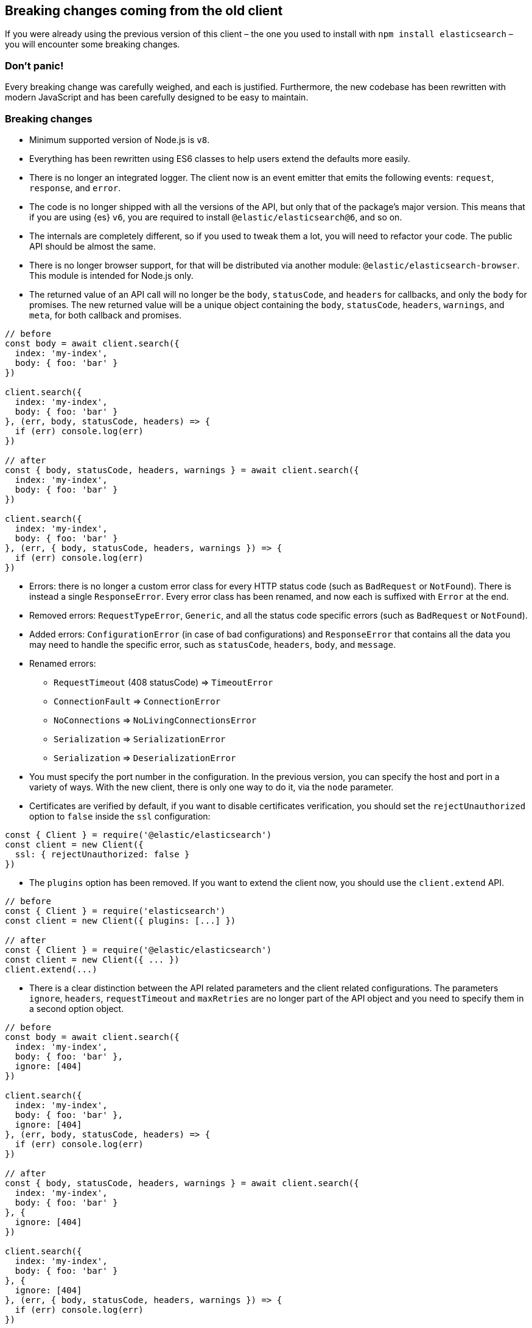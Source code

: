 [[breaking-changes]]
== Breaking changes coming from the old client

If you were already using the previous version of this client – the one you used 
to install with `npm install elasticsearch` – you will encounter some breaking 
changes.


=== Don’t panic!

Every breaking change was carefully weighed, and each is justified. Furthermore, 
the new codebase has been rewritten with modern JavaScript and has been 
carefully designed to be easy to maintain.


=== Breaking changes

*  Minimum supported version of Node.js is `v8`.

* Everything has been rewritten using ES6 classes to help users extend the 
defaults more easily.

* There is no longer an integrated logger. The client now is an event emitter 
that emits the following events: `request`, `response`, and `error`.

* The code is no longer shipped with all the versions of the API, but only that 
of the package’s major version. This means that if you are using {es} `v6`, you 
are required to install `@elastic/elasticsearch@6`, and so on.

* The internals are completely different, so if you used to tweak them a lot, 
you will need to refactor your code. The public API should be almost the same.

* There is no longer browser support, for that will be distributed via another 
module: `@elastic/elasticsearch-browser`. This module is intended for Node.js 
only.

* The returned value of an API call will no longer be the `body`, `statusCode`, 
and `headers` for callbacks, and only the `body` for promises. The new returned 
value will be a unique object containing the `body`, `statusCode`, `headers`, 
`warnings`, and `meta`, for both callback and promises.


[source,js]
----
// before
const body = await client.search({
  index: 'my-index',
  body: { foo: 'bar' }
})

client.search({
  index: 'my-index',
  body: { foo: 'bar' }
}, (err, body, statusCode, headers) => {
  if (err) console.log(err)
})

// after
const { body, statusCode, headers, warnings } = await client.search({
  index: 'my-index',
  body: { foo: 'bar' }
})

client.search({
  index: 'my-index',
  body: { foo: 'bar' }
}, (err, { body, statusCode, headers, warnings }) => {
  if (err) console.log(err)
})
----


* Errors: there is no longer a custom error class for every HTTP status code 
(such as `BadRequest` or `NotFound`). There is instead a single `ResponseError`. 
Every error class has been renamed, and now each is suffixed with `Error` at the 
end.

* Removed errors: `RequestTypeError`, `Generic`, and all the status code 
specific errors (such as `BadRequest` or `NotFound`).

* Added errors: `ConfigurationError` (in case of bad configurations) and 
`ResponseError` that contains all the data you may need to handle the specific 
error, such as `statusCode`, `headers`, `body`, and `message`.


* Renamed errors:

** `RequestTimeout` (408 statusCode) => `TimeoutError`
** `ConnectionFault` => `ConnectionError`
** `NoConnections` => `NoLivingConnectionsError`
** `Serialization` => `SerializationError`
** `Serialization` => `DeserializationError`

* You must specify the port number in the configuration. In the previous 
version, you can specify the host and port in a variety of ways. With the new 
client, there is only one way to do it, via the `node` parameter.

* Certificates are verified by default, if you want to disable certificates verification, you should set the `rejectUnauthorized` option to `false` inside the `ssl` configuration:

[source,js]
----
const { Client } = require('@elastic/elasticsearch')
const client = new Client({
  ssl: { rejectUnauthorized: false }
})
----

* The `plugins` option has been removed. If you want to extend the client now, 
you should use the `client.extend` API.

[source,js]
----
// before
const { Client } = require('elasticsearch')
const client = new Client({ plugins: [...] })

// after
const { Client } = require('@elastic/elasticsearch')
const client = new Client({ ... })
client.extend(...)
----

* There is a clear distinction between the API related parameters and the client 
related configurations. The parameters `ignore`, `headers`, `requestTimeout` and 
`maxRetries` are no longer part of the API object and you need to specify them 
in a second option object.

[source,js]
----
// before
const body = await client.search({
  index: 'my-index',
  body: { foo: 'bar' },
  ignore: [404]
})

client.search({
  index: 'my-index',
  body: { foo: 'bar' },
  ignore: [404]
}, (err, body, statusCode, headers) => {
  if (err) console.log(err)
})

// after
const { body, statusCode, headers, warnings } = await client.search({
  index: 'my-index',
  body: { foo: 'bar' }
}, {
  ignore: [404]
})

client.search({
  index: 'my-index',
  body: { foo: 'bar' }
}, {
  ignore: [404]
}, (err, { body, statusCode, headers, warnings }) => {
  if (err) console.log(err)
})
----

* The `transport.request` method no longer accepts the `query` key. Use the 
`querystring` key instead (which can be a string or an object). You also 
need to send a bulk-like request instead of the `body` key, use the `bulkBody` 
key. In this method, the client specific parameters should be passed as a second 
object.

[source,js]
----
// before
const body = await client.transport.request({
  method: 'GET',
  path: '/my-index/_search',
  body: { foo: 'bar' },
  query: { bar: 'baz' }
  ignore: [404]
})

client.transport.request({
  method: 'GET',
  path: '/my-index/_search',
  body: { foo: 'bar' },
  query: { bar: 'baz' }
  ignore: [404]
}, (err, body, statusCode, headers) => {
  if (err) console.log(err)
})

// after
const { body, statusCode, headers, warnings } = await client.transport.request({
  method: 'GET',
  path: '/my-index/_search',
  body: { foo: 'bar' },
  querystring: { bar: 'baz' }
}, {
  ignore: [404]
})

client.transport.request({
  method: 'GET',
  path: '/my-index/_search',
  body: { foo: 'bar' },
  querystring: { bar: 'baz' }
}, {
  ignore: [404]
}, (err, { body, statusCode, headers, warnings }) => {
  if (err) console.log(err)
})
----

=== Talk is cheap. Show me the code.

You can find a code snippet with the old client below followed by the same code 
logic but with the new client.

[source,js]
----
const { Client, errors } = require('elasticsearch')
const client = new Client({
  host: 'http://localhost:9200',
  plugins: [utility]
})

async function run () {
  try {
    const body = await client.search({
      index: 'game-of-thrones',
      body: {
        query: {
          match: { quote: 'winter' }
        }
      }
      ignore: [404]
    })
    console.log(body)
  } catch (err) {
    if (err instanceof errors.BadRequest) {
      console.log('Bad request')
    } else {
      console.log(err)
    }
  }
}

function utility (Client, config, components) {
  const ca = components.clientAction.factory
  Client.prototype.utility = components.clientAction.namespaceFactory()
  const utility = Client.prototype.utility.prototype

  utility.index = ca({
    params: {
      refresh: {
        type: 'enum',
        options: [
          'true',
          'false',
          'wait_for',
          ''
        ]
      },
    },
    urls: [
      {
        fmt: '/<%=index%>/_doc',
        req: {
          index: {
            type: 'string',
            required: true
          }
        }
      }
    ],
    needBody: true,
    method: 'POST'
  })
})
----

And now with the new client.

[source,js]
----
const { Client, errors } = require('@elastic/elasticsearch')
// NOTE: `host` has been renamed to `node`,
//       and `plugins` is no longer supported
const client = new Client({ node: 'http://localhost:9200' })

async function run () {
  try {
    // NOTE: we are using the destructuring assignment
    const { body } = await client.search({
      index: 'game-of-thrones',
      body: {
        query: {
          match: { quote: 'winter' }
        }
      }
    // NOTE: `ignore` now is in a separated object
    }, {
      ignore: [404]
    })
    console.log(body)
  } catch (err) {
    // NOTE: we are checking the `statusCode` property
    if (err.statusCode === 400) {
      console.log('Bad request')
    } else {
      console.log(err)
    }
  }
}

// NOTE: we can still extend the client, but with  a different API.
//       This new API is a little bit more verbose, since you must write
//       your own validations, but it's way more flexible.
client.extend('utility.index', ({ makeRequest, ConfigurationError }) => {
  return function utilityIndex (params, options) {
    const { body, index, ...querystring } = params
    if (body == null) throw new ConfigurationError('Missing body')
    if (index == null) throw new ConfigurationError('Missing index')
    const requestParams = {
      method: 'POST',
      path: `/${index}/_doc`,
      body: body,
      querystring
    }
    return makeRequest(requestParams, options)
  }
})
----
